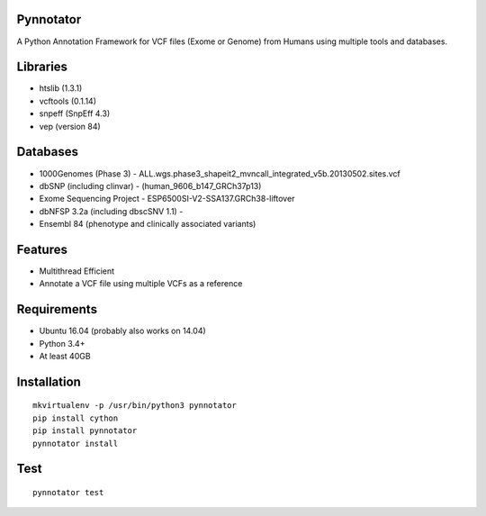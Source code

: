 Pynnotator
==========

A Python Annotation Framework for VCF files (Exome or Genome) from
Humans using multiple tools and databases.

Libraries
=========

-  htslib (1.3.1)
-  vcftools (0.1.14)
-  snpeff (SnpEff 4.3)
-  vep (version 84)

Databases
=========

-  1000Genomes (Phase 3) -
   ALL.wgs.phase3\_shapeit2\_mvncall\_integrated\_v5b.20130502.sites.vcf
-  dbSNP (including clinvar) - (human\_9606\_b147\_GRCh37p13)
-  Exome Sequencing Project - ESP6500SI-V2-SSA137.GRCh38-liftover
-  dbNFSP 3.2a (including dbscSNV 1.1) -
-  Ensembl 84 (phenotype and clinically associated variants)

Features
========

-  Multithread Efficient
-  Annotate a VCF file using multiple VCFs as a reference

Requirements
============

-  Ubuntu 16.04 (probably also works on 14.04)
-  Python 3.4+
-  At least 40GB

Installation
============

::

    mkvirtualenv -p /usr/bin/python3 pynnotator
    pip install cython 
    pip install pynnotator
    pynnotator install
    

Test
====

::

    pynnotator test
